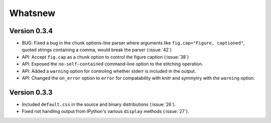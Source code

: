 Whatsnew
========

Version 0.3.4
`````````````

- BUG: Fixed a bug in the chunk options-line parser where arguments like ``fig.cap="Figure, captioned"``, quoted strings
  containing a comma, would break the parser (:issue:`42`)
- API: Accept ``fig.cap`` as a chunk option to control the figure caption (:issue:`38`)
- API: Exposed the ``no-self-contained`` command-line option to the stitching
  operation.
- API: Added a ``warning`` option for controling whether stderr is included in the output.
- API: Changed the ``on_error`` option to ``error`` for compatability with knitr and symmytry with the ``warning`` option.

Version 0.3.3
`````````````

- Included ``default.css`` in the source and binary distributions (:issue:`26`).
- Fixed not handling output from IPython's various ``display`` methods (:issue:`27`).
